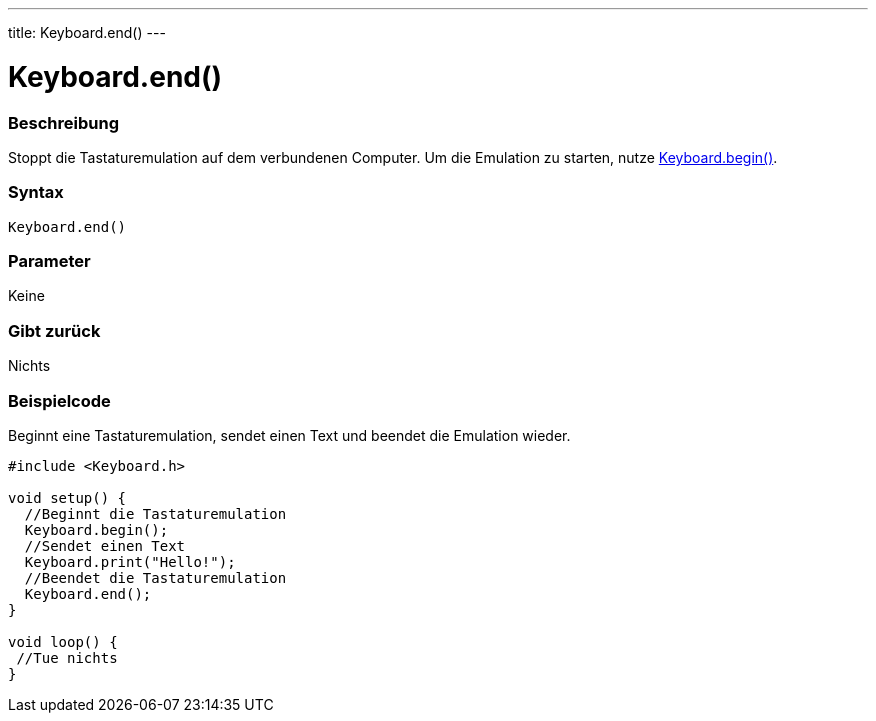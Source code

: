 ---
title: Keyboard.end()
---




= Keyboard.end()


// OVERVIEW SECTION STARTS
[#overview]
--

[float]
=== Beschreibung
Stoppt die Tastaturemulation auf dem verbundenen Computer. Um die Emulation zu starten, nutze link:../keyboardbegin[Keyboard.begin()].
[%hardbreaks]


[float]
=== Syntax
`Keyboard.end()`


[float]
=== Parameter
Keine

[float]
=== Gibt zurück
Nichts

--
// OVERVIEW SECTION ENDS




// HOW TO USE SECTION STARTS
[#howtouse]
--

[float]
=== Beispielcode
// Describe what the example code is all about and add relevant code   ►►►►► THIS SECTION IS MANDATORY ◄◄◄◄◄

Beginnt eine Tastaturemulation, sendet einen Text und beendet die Emulation wieder.

[source,arduino]
----
#include <Keyboard.h>

void setup() {
  //Beginnt die Tastaturemulation
  Keyboard.begin();
  //Sendet einen Text
  Keyboard.print("Hello!");
  //Beendet die Tastaturemulation
  Keyboard.end();
}

void loop() {
 //Tue nichts
}
----

--
// HOW TO USE SECTION ENDS
